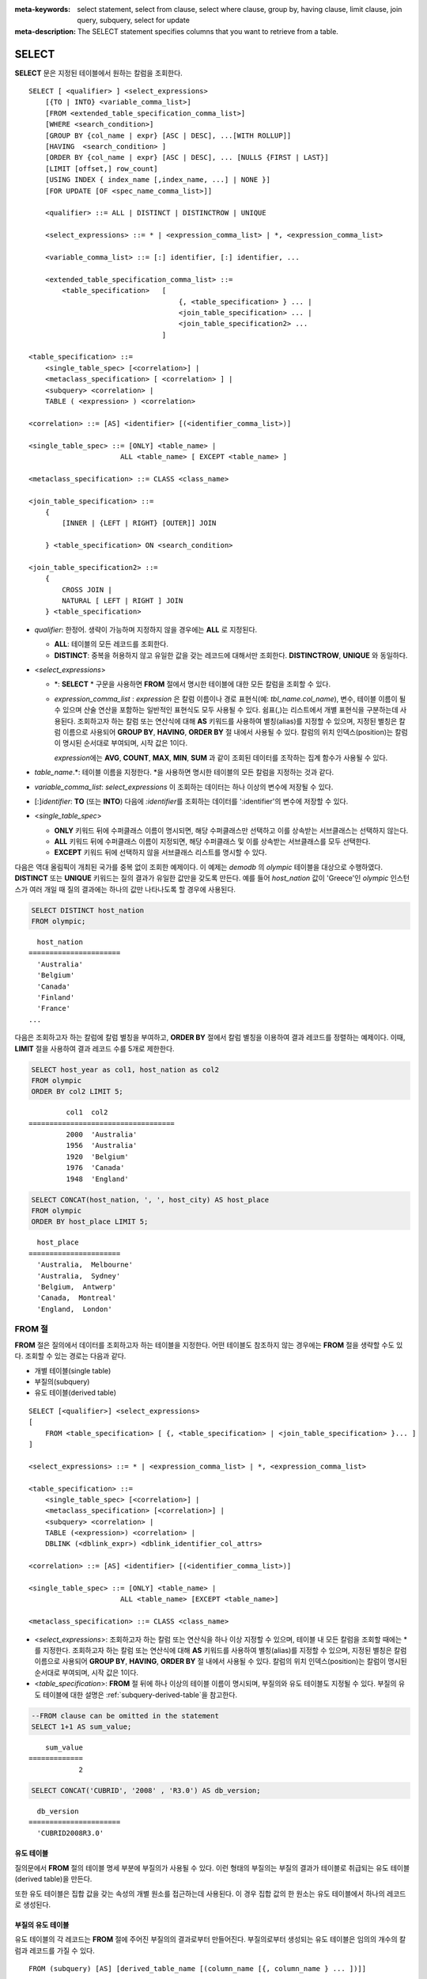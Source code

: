 
:meta-keywords: select statement, select from clause, select where clause, group by, having clause, limit clause, join query, subquery, select for update
:meta-description: The SELECT statement specifies columns that you want to retrieve from a table.


******
SELECT
******

**SELECT** 문은 지정된 테이블에서 원하는 칼럼을 조회한다. ::

    SELECT [ <qualifier> ] <select_expressions>
        [{TO | INTO} <variable_comma_list>]
        [FROM <extended_table_specification_comma_list>]
        [WHERE <search_condition>]
        [GROUP BY {col_name | expr} [ASC | DESC], ...[WITH ROLLUP]]
        [HAVING  <search_condition> ]
        [ORDER BY {col_name | expr} [ASC | DESC], ... [NULLS {FIRST | LAST}]
        [LIMIT [offset,] row_count]
        [USING INDEX { index_name [,index_name, ...] | NONE }]
        [FOR UPDATE [OF <spec_name_comma_list>]]
        
        <qualifier> ::= ALL | DISTINCT | DISTINCTROW | UNIQUE
    
        <select_expressions> ::= * | <expression_comma_list> | *, <expression_comma_list>
     
        <variable_comma_list> ::= [:] identifier, [:] identifier, ...
    
        <extended_table_specification_comma_list> ::=
            <table_specification>   [   
                                        {, <table_specification> } ... |
                                        <join_table_specification> ... |
                                        <join_table_specification2> ...
                                    ]
     
    <table_specification> ::=
        <single_table_spec> [<correlation>] |
        <metaclass_specification> [ <correlation> ] |
        <subquery> <correlation> |
        TABLE ( <expression> ) <correlation>

    <correlation> ::= [AS] <identifier> [(<identifier_comma_list>)]
     
    <single_table_spec> ::= [ONLY] <table_name> |
                          ALL <table_name> [ EXCEPT <table_name> ]
     
    <metaclass_specification> ::= CLASS <class_name>
     
    <join_table_specification> ::=
        {
            [INNER | {LEFT | RIGHT} [OUTER]] JOIN 

        } <table_specification> ON <search_condition>
     
    <join_table_specification2> ::= 
        { 
            CROSS JOIN | 
            NATURAL [ LEFT | RIGHT ] JOIN 
        } <table_specification>
    

*   *qualifier*: 한정어. 생략이 가능하며 지정하지 않을 경우에는 **ALL** 로 지정된다.

    *   **ALL**: 테이블의 모든 레코드를 조회한다.
    *   **DISTINCT**: 중복을 허용하지 않고 유일한 값을 갖는 레코드에 대해서만 조회한다. **DISTINCTROW**, **UNIQUE** 와 동일하다.

*   <*select_expressions*>

    *   \*: **SELECT** * 구문을 사용하면 **FROM** 절에서 명시한 테이블에 대한 모든 칼럼을 조회할 수 있다.

    *   *expression_comma_list* : *expression* 은 칼럼 이름이나 경로 표현식(예: *tbl_name.col_name*), 변수, 테이블 이름이 될 수 있으며 산술 연산을 포함하는 일반적인 표현식도 모두 사용될 수 있다. 쉼표(,)는 리스트에서 개별 표현식을 구분하는데 사용된다. 조회하고자 하는 칼럼 또는 연산식에 대해 **AS** 키워드를 사용하여 별칭(alias)를 지정할 수 있으며, 지정된 별칭은 칼럼 이름으로 사용되어 **GROUP BY**, **HAVING**, **ORDER BY** 절 내에서 사용될 수 있다. 칼럼의 위치 인덱스(position)는 칼럼이 명시된 순서대로 부여되며, 시작 값은 1이다.

        *expression*\ 에는 **AVG**, **COUNT**, **MAX**, **MIN**, **SUM** 과 같이 조회된 데이터를 조작하는 집계 함수가 사용될 수 있다. 

*   *table_name*.\*: 테이블 이름을 지정한다. \*을 사용하면 명시한 테이블의 모든 칼럼을 지정하는 것과 같다.

*   *variable_comma_list*: *select_expressions* 이 조회하는 데이터는 하나 이상의 변수에 저장될 수 있다.

*   [:]\ *identifier*: **TO** (또는 **INTO**) 다음에 *:identifier*\를  조회하는 데이터를 ':identifier'의 변수에 저장할 수 있다.

*   <*single_table_spec*>

    *   **ONLY** 키워드 뒤에 수퍼클래스 이름이 명시되면, 해당 수퍼클래스만 선택하고 이를 상속받는 서브클래스는 선택하지 않는다.
    *   **ALL** 키워드 뒤에 수퍼클래스 이름이 지정되면, 해당 수퍼클래스 및 이를 상속받는 서브클래스를 모두 선택한다.
    *   **EXCEPT** 키워드 뒤에 선택하지 않을 서브클래스 리스트를 명시할 수 있다.

다음은 역대 올림픽이 개최된 국가를 중복 없이 조회한 예제이다. 이 예제는 *demodb* 의 *olympic* 테이블을 대상으로 수행하였다. **DISTINCT** 또는 **UNIQUE** 키워드는 질의 결과가 유일한 값만을 갖도록 만든다. 예를 들어 *host_nation* 값이 'Greece'인 *olympic* 인스턴스가 여러 개일 때 질의 결과에는 하나의 값만 나타나도록 할 경우에 사용된다.

.. code-block:: sql

    SELECT DISTINCT host_nation 
    FROM olympic;

::

      host_nation
    ======================
      'Australia'
      'Belgium'
      'Canada'
      'Finland'
      'France'
    ...

다음은 조회하고자 하는 칼럼에 칼럼 별칭을 부여하고, **ORDER BY** 절에서 칼럼 별칭을 이용하여 결과 레코드를 정렬하는 예제이다. 이때, **LIMIT** 절을 사용하여 결과 레코드 수를 5개로 제한한다.

.. code-block:: sql

    SELECT host_year as col1, host_nation as col2 
    FROM olympic 
    ORDER BY col2 LIMIT 5;
    
::
    
             col1  col2
    ===================================
             2000  'Australia'
             1956  'Australia'
             1920  'Belgium'
             1976  'Canada'
             1948  'England'
     
.. code-block:: sql

    SELECT CONCAT(host_nation, ', ', host_city) AS host_place 
    FROM olympic
    ORDER BY host_place LIMIT 5;
    
::
    
      host_place
    ======================
      'Australia,  Melbourne'
      'Australia,  Sydney'
      'Belgium,  Antwerp'
      'Canada,  Montreal'
      'England,  London'

FROM 절
=======

**FROM** 절은 질의에서 데이터를 조회하고자 하는 테이블을 지정한다. 어떤 테이블도 참조하지 않는 경우에는 **FROM** 절을 생략할 수도 있다. 조회할 수 있는 경로는 다음과 같다.

*   개별 테이블(single table)
*   부질의(subquery)
*   유도 테이블(derived table)

::

    SELECT [<qualifier>] <select_expressions>
    [
        FROM <table_specification> [ {, <table_specification> | <join_table_specification> }... ]
    ]
     
    <select_expressions> ::= * | <expression_comma_list> | *, <expression_comma_list>
     
    <table_specification> ::=
        <single_table_spec> [<correlation>] |
        <metaclass_specification> [<correlation>] |
        <subquery> <correlation> |
        TABLE (<expression>) <correlation> |
        DBLINK (<dblink_expr>) <dblink_identifier_col_attrs> 
     
    <correlation> ::= [AS] <identifier> [(<identifier_comma_list>)]
     
    <single_table_spec> ::= [ONLY] <table_name> |
                          ALL <table_name> [EXCEPT <table_name>]
     
    <metaclass_specification> ::= CLASS <class_name>
     

*   <*select_expressions*>: 조회하고자 하는 칼럼 또는 연산식을 하나 이상 지정할 수 있으며, 테이블 내 모든 칼럼을 조회할 때에는 * 를 지정한다. 조회하고자 하는 칼럼 또는 연산식에 대해 **AS** 키워드를 사용하여 별칭(alias)를 지정할 수 있으며, 지정된 별칭은 칼럼 이름으로 사용되어 **GROUP BY**, **HAVING**, **ORDER BY** 절 내에서 사용될 수 있다. 칼럼의 위치 인덱스(position)는 칼럼이 명시된 순서대로 부여되며, 시작 값은 1이다.

*   <*table_specification*>: **FROM** 절 뒤에 하나 이상의 테이블 이름이 명시되며, 부질의와 유도 테이블도 지정될 수 있다. 부질의 유도 테이블에 대한 설명은 :ref:`subquery-derived-table`\ 을 참고한다.

.. code-block:: sql

    --FROM clause can be omitted in the statement
    SELECT 1+1 AS sum_value;
    
::

        sum_value
    =============
                2
     
.. code-block:: sql

    SELECT CONCAT('CUBRID', '2008' , 'R3.0') AS db_version;
    
::

      db_version
    ======================
      'CUBRID2008R3.0'

유도 테이블
-----------

질의문에서 **FROM** 절의 테이블 명세 부분에 부질의가 사용될 수 있다. 이런 형태의 부질의는 부질의 결과가 테이블로 취급되는 유도 테이블(derived table)을 만든다. 

또한 유도 테이블은 집합 값을 갖는 속성의 개별 원소를 접근하는데 사용된다. 이 경우 집합 값의 한 원소는 유도 테이블에서 하나의 레코드로 생성된다.

.. _subquery-derived-table:

부질의 유도 테이블
------------------

유도 테이블의 각 레코드는 **FROM** 절에 주어진 부질의의 결과로부터 만들어진다. 부질의로부터 생성되는 유도 테이블은 임의의 개수의 칼럼과 레코드를 가질 수 있다. 

::

    FROM (subquery) [AS] [derived_table_name [(column_name [{, column_name } ... ])]]

*   *column_name* 파라미터의 개수와 *subquery* 에서 만들어지는 칼럼의 개수는 일치해야 한다.
*   *derived_table_name*\ 을 생략할 수 있다.

다음은 한국이 획득한 금메달 개수와 일본이 획득한 은메달 개수를 더한 값을 조회하는 예제이다. 이 예제는 유도 테이블을 이용하여 부질의의 중간 결과를 모으고 하나의 결과로 처리하는 방법을 보여준다. 이 질의는 *nation_code* 칼럼이 'KOR'인 *gold* 값과 *nation_code* 칼럼이 'JPN'인 *silver* 값의 전체 합을 반환한다.

.. code-block:: sql

    SELECT SUM (n) 
    FROM (SELECT gold FROM participant WHERE nation_code = 'KOR'
          UNION ALL 
          SELECT silver FROM participant WHERE nation_code = 'JPN') AS t(n);

부질의 유도 테이블은 외부 질의와 연관되어 있을 때 유용하게 사용할 수 있다. 예를 들어 **WHERE** 절에서 사용된 부질의의 **FROM** 절에 유도 테이블이 사용될 수 있다. 
다음은 은메달 및 동메달을 하나 이상 획득한 경우, 해당 은메달과 동메달의 합의 평균보다 많은 수의 금메달을 획득한 *nation_code*, *host_year*, *gold* 필드를 보여주는 질의 예제이다. 이 예제에서는 질의(외부 **SELECT** 절)와 부질의(내부 **SELECT** 절)가 *nation_code* 속성으로 연결되어 있다.

.. code-block:: sql

    SELECT nation_code, host_year, gold
    FROM participant p
    WHERE gold > (SELECT AVG(s)
                  FROM (SELECT silver + bronze
                        FROM participant
                        WHERE nation_code = p.nation_code
                        AND silver > 0
                        AND bronze > 0)
                       AS t(s));
              
::

      nation_code      host_year      gold
    =========================================
      'JPN'                2004         16
      'CHN'                2004         32
      'DEN'                1996          4
      'ESP'                1992         13


.. _dblink-clause:


DBLINK
--------

원격지에 있는 별도의 DBMS에서 질의를 수행하여 그 결과를 얻을 수 있다. 그 결과는 일종의 부질의로 :ref:`유도 테이블(derived table) <subquery-derived-table>`\ 로 생성된다.

::

    FROM DBLINK (<dblink_expr>) [AS] <dblink_identifier_col_attrs> 

        <dblink_expr> ::= <dblink_conn>,  remote_query_sting  
        <dblink_conn> ::= server_name | dblink_conn_string
            
        <dblink_identifier_col_attrs> ::= dblink_table_alias ( <dblink_column_definition_list> ) 
        <dblink_column_definition_list> ::= dblink_column_alias <primitive_type> [{, dblink_column_alias <primitive_type>} ...]

*   *remote_query_sting*: 원격지 DBMS에 전달할 질의문으로 SELECT 쿼리만 지정 할 수 있다.
*   *server_name*: :doc:`/sql/schema/server_stmt`\을 사용해서 생성한 서버 이름.
*   *dblink_conn_string*: 문자열로 표현된 원격지 접속 정보.
*   *dblink_table_alias*: DBLINK를 이용하여 생성하는 파생테이블(derived table) 이름.
*   *dblink_column_alias*: DBLINK의 *remote_query_sting* 의 select list에 대응하는 가상의 컬럼명.

.. note::

    DBLINK에서 지원하는 컬럼의 속성은 다음과 같다.
    
    * INT, BIGINT, SHORT, FLOAT, DOUBLE, MONETARY, NUMERIC
    * VARCHAR, VARNCHAR, CHAR, NCHAR
    * DATE, TIME, TIMESTAMP, DATETIME
    * DATETIMETZ, DATETIMELTZ, TIMESTAMPTZ, TIMESTAMPLTZ

.. warning::

    DBLINK에서는 다음과 같은 속성의 컬럼은 지원하지 않는다.
    
    * CLLECTION TYPE ( SET, MULTISET, SEQUENCE )
    * OBJECT
    * CLOB / BLOB
    * ENUM
    * BIT / BIT VARYING
    * JSON

.. note::

    *dblink_conn_string*\은 아래와 같은 구조로 구성된다. 
    각각의 내용은 :doc:`/sql/schema/server_stmt` 구문의 HOST, PORT, DBNAME, USER, PASSWOED, PROPERTIES에 해당하는 정보이다.
    각 항목은 ':' 문자로 구분된다.    
    
    <broker-host>:<port#>:<db_name>:<db_user>:<db_password>:[?<properties>]
    
    비밀번호의 노출을 막기 위해서는 *dblink_conn_string*\을 이용하기 보다는 *server_name*\을 이용하는 것을 권장한다.
  
.. code-block:: sql

    CREATE SERVER remote_srv1 ( HOST='127.0.0.1', PORT=3300, DBNAME=demodb, USER=cub, PASSWORD='cub-password');    
    SELECT * FROM DBLINK (remote_srv1, 'SELECT col1 FROM remote_t') AS t(col1 int);
    
    SELECT * FROM DBLINK ('127.0.0.1:3300:demodb:cub:cub-password:','SELECT col1, col2 FROM remote_t') AS t(col1 int, col2 varchar(32));

  
위 예시에서 두 SELECT 구문은 동일한 기능을 수행한다.  
  



.. _where-clause:

WHERE 절
========

질의에서 칼럼은 조건에 따라 처리될 수 있다. **WHERE** 절은 조회하려는 데이터의 조건을 명시한다. ::

    WHERE <search_condition>

        <search_condition> ::=
            <comparison_predicate>
            <between_predicate>
            <exists_predicate>
            <in_predicate>
            <null_predicate>
            <like_predicate>
            <quantified_predicate>
            <set_predicate>

**WHERE** 절은 *search_condition* 또는 질의에서 조회되는 데이터를 결정하는 조건식을 지정한다. 조건식이 참인 데이터만 질의 결과로 조회된다(**NULL** 값은 알 수 없는 값으로서 질의 결과로 조회되지 않는다).

*   *search_condition*: 자세한 내용은 다음의 항목을 참고한다.

    *   :ref:`basic-cond-expr`
    *   :ref:`between-expr`
    *   :ref:`exists-expr`
    *   :ref:`in-expr`
    *   :ref:`is-null-expr`
    *   :ref:`like-expr`
    *   :ref:`any-some-all-expr`

복수의 조건은 논리연산자 **AND**, **OR** 를 사용할 수 있다. **AND** 가 지정된 경우 모든 조건이 참이어야 하고, **OR** 로 지정된 경우에는 하나의 조건만 참이어도 된다. 만약 키워드 **NOT** 이 조건 앞에 붙는다면 조건은 반대의 의미를 갖는다. 논리 연산이 평가되는 순서는 다음 표와 같다.

+----------+---------+-----------------------------------------------------------+
| 우선순위 | 연산자  | 기능                                                      |
+==========+=========+===========================================================+
| 1        | **( )** | 괄호 내에 포함된 논리 표현식은 첫 번째로 평가된다.        |
+----------+---------+-----------------------------------------------------------+
| 2        | **NOT** | 논리 표현식의 결과를 부정한다.                            |
+----------+---------+-----------------------------------------------------------+
| 3        | **AND** | 논리 표현식에 포함된 모든 조건이 참이어야 한다.           |
+----------+---------+-----------------------------------------------------------+
| 4        | **OR**  | 논리 표현식에 포함된 조건 중 하나의 조건은 참이어야 한다. |
+----------+---------+-----------------------------------------------------------+

.. _group-by-clause:

GROUP BY ... HAVING 절
======================

**SELECT** 문으로 검색한 결과를 특정 칼럼을 기준으로 그룹화하기 위해 **GROUP BY** 절을 사용하며, 그룹별로 정렬을 수행하거나 집계 함수를 사용하여 그룹별 집계를 구할 때 사용한다. 그룹이란 **GROUP BY** 절에 명시된 칼럼에 대해 동일한 칼럼 값을 가지는 레코드들을 의미한다.

**GROUP BY** 절 뒤에 **HAVING** 절을 결합하여 그룹 선택을 위한 조건식을 설정할 수 있다. 즉, **GROUP BY** 절로 구성되는 모든 그룹 중 **HAVING** 절에 명시된 조건식을 만족하는 그룹만 조회한다.

SQL 표준에서는 **GROUP BY** 절에서 명시되지 않은 칼럼(hidden column)을 **SELECT** 칼럼 리스트에 명시할 수 없지만, CUBRID는 문법을 확장하여 **GROUP BY** 절에서 명시되지 않은 칼럼도 **SELECT** 칼럼 리스트에 명시할 수 있다. 확장된 문법을 사용하지 않으려면 **only_full_group_by** 파라미터 값을 yes로 설정해야 한다. 이에 대한 자세한 내용은 :ref:`stmt-type-parameters` 를 참고한다. 

::

    SELECT ...
    GROUP BY {col_name | expr | position} [ASC | DESC], ...
              [WITH ROLLUP] [HAVING <search_condition>]

*   *col_name* | *expr* | *position*: 하나 이상의 칼럼 이름, 표현식, 별칭 또는 칼럼 위치가 지정될 수 있으며, 각 항목은 쉼표로 구분된다. 이를 기준으로 칼럼들이 정렬된다.

*   [**ASC** | **DESC**]: **GROUP BY** 절 내에 명시된 칼럼 뒤에 **ASC** 또는 **DESC** 의 정렬 옵션을 명시할 수 있다. 정렬 옵션이 명시되지 않으면 기본 옵션은 **ASC** 가 된다.

*   <*search_condition*>: **HAVING** 절에 검색 조건식을 명시한다. **HAVING** 절에서는 **GROUP BY** 절 내에 명시된 칼럼과 별칭, 또는 집계 함수에서 사용되는 칼럼을 참조할 수 있다.

    .. note:: cubrid.conf의 only_full_group_by 파라미터의 값이 yes인 경우 **GROUP BY** 절에서 명시되지 않은 칼럼(hidden columns)을 참조할 수도 있는데, 이때 HAVING 조건은 질의 결과에 영향을 끼치지 않는다.

*   **WITH ROLLUP**: **GROUP BY** 절에 **WITH ROLLUP** 수정자를 명시하면, **GROUP BY** 된 칼럼 각각에 대한 결과 값이 그룹별로 집계되고 나서, 해당 그룹 행의 전체를 집계한 결과 값이 추가로 출력된다. 즉, 그룹별로 집계한 값에 대해 다시 전체 집계를 수행한다. 그룹 대상 칼럼이 두 개 이상일 경우 앞의 그룹을 큰 단위, 뒤의 그룹을 작은 단위로 간주하여 작은 단위 별 전체 집계 행과 큰 단위의 전체 집계 행이 추가된다. 예를 들어 부서별, 사람별 영업 실적의 집계를 하나의 질의문으로 확인할 수 있다.

.. code-block:: sql

    -- creating a new table
    CREATE TABLE sales_tbl
    (dept_no INT, name VARCHAR(20), sales_month INT, sales_amount INT DEFAULT 100, PRIMARY KEY (dept_no, name, sales_month));
    
    INSERT INTO sales_tbl VALUES
    (201, 'George' , 1, 450), (201, 'George' , 2, 250), (201, 'Laura'  , 1, 100), (201, 'Laura'  , 2, 500),
    (301, 'Max'    , 1, 300), (301, 'Max'    , 2, 300),
    (501, 'Stephan', 1, 300), (501, 'Stephan', 2, DEFAULT), (501, 'Chang'  , 1, 150),(501, 'Chang'  , 2, 150),
    (501, 'Sue'    , 1, 150), (501, 'Sue'    , 2, 200);
     
    -- selecting rows grouped by dept_no
    SELECT dept_no, avg(sales_amount) 
    FROM sales_tbl
    GROUP BY dept_no;
    
::

          dept_no         avg(sales_amount)
    =======================================
              201     3.250000000000000e+02
              301     3.000000000000000e+02
              501     1.750000000000000e+02
    
.. code-block:: sql

    -- conditions in WHERE clause operate first before GROUP BY
    SELECT dept_no, avg(sales_amount) 
    FROM sales_tbl
    WHERE sales_amount > 100 
    GROUP BY dept_no;
    
::

          dept_no         avg(sales_amount)
    =======================================
              201     4.000000000000000e+02
              301     3.000000000000000e+02
              501     1.900000000000000e+02
     
.. code-block:: sql

    -- conditions in HAVING clause operate last after GROUP BY
    SELECT dept_no, avg(sales_amount) 
    FROM sales_tbl
    WHERE sales_amount > 100 
    GROUP BY dept_no HAVING avg(sales_amount) > 200;
    
::

          dept_no         avg(sales_amount)
    =======================================
              201     4.000000000000000e+02
              301     3.000000000000000e+02
     
.. code-block:: sql

    -- selecting and sorting rows with using column alias
    SELECT dept_no AS a1, avg(sales_amount) AS a2 
    FROM sales_tbl
    WHERE sales_amount > 200 GROUP 
    BY a1 HAVING a2 > 200 
    ORDER BY a2;
    
::

               a1                        a2
    =======================================
              301     3.000000000000000e+02
              501     3.000000000000000e+02
              201     4.000000000000000e+02
     
.. code-block:: sql

    -- selecting rows grouped by dept_no, name with WITH ROLLUP modifier
    SELECT dept_no AS a1, name AS a2, avg(sales_amount) AS a3 
    FROM sales_tbl
    WHERE sales_amount > 100 
    GROUP BY a1, a2 WITH ROLLUP;
    
::

               a1  a2                                          a3
    =============================================================
              201  'George'                 3.500000000000000e+02
              201  'Laura'                  5.000000000000000e+02
              201  NULL                     4.000000000000000e+02
              301  'Max'                    3.000000000000000e+02
              301  NULL                     3.000000000000000e+02
              501  'Chang'                  1.500000000000000e+02
              501  'Stephan'                3.000000000000000e+02
              501  'Sue'                    1.750000000000000e+02
              501  NULL                     1.900000000000000e+02
             NULL  NULL                     2.750000000000000e+02

.. _order-by-clause:

ORDER BY 절
===========

**ORDER BY** 절은 질의 결과를 오름차순 또는 내림차순으로 정렬하며, **ASC** 또는 **DESC** 와 같은 정렬 옵션을 명시하지 않으면 오름차순으로 정렬한다. **ORDER BY** 절을 지정하지 않으면, 조회되는 레코드의 순서는 질의에 따라 다르다. ::

    SELECT ...
    ORDER BY {col_name | expr | position} [ASC | DESC], ...] [NULLS {FIRST | LAST}]

*   *col_name* | *expr* | *position*: 정렬 기준이 되는 칼럼 이름, 표현식, 별칭 또는 칼럼 위치를 지정한다. 하나 이상의 값을 지정할 수 있으며 각 항목은 쉼표로 구분한다. **SELECT** 칼럼 리스트에 명시되지 않은 칼럼도 지정할 수 있다.

*   [**ASC** | **DESC**]: **ASC** 은 오름차순, **DESC** 은 내림차순으로 정렬하며, 정렬 옵션이 명시되지 않으면 오름차순으로 정렬한다.

*   [**NULLS** {**FIRST** | **LAST**}]: **NULLS FIRST**\ 는 NULL을 앞에 정렬하며, **NULLS LAST**\ 는 NULL을 뒤에 정렬한다. 이 구문이 생략될 경우 **ASC**\ 는 NULL을 앞에 정렬하며, **DESC**\ 는 NULL을 뒤에 정렬한다.

.. code-block:: sql

    -- selecting rows sorted by ORDER BY clause
    SELECT * 
    FROM sales_tbl
    ORDER BY dept_no DESC, name ASC;
    
::

          dept_no  name                  sales_month  sales_amount
    ==============================================================
              501  'Chang'                         1           150
              501  'Chang'                         2           150
              501  'Stephan'                       1           300
              501  'Stephan'                       2           100
              501  'Sue'                           1           150
              501  'Sue'                           2           200
              301  'Max'                           1           300
              301  'Max'                           2           300
              201  'George'                        1           450
              201  'George'                        2           250
              201  'Laura'                         1           100
              201  'Laura'                         2           500
     
.. code-block:: sql

    -- sorting reversely and limiting result rows by LIMIT clause
    SELECT dept_no AS a1, avg(sales_amount) AS a2 
    FROM sales_tbl
    GROUP BY a1
    ORDER BY a2 DESC
    LIMIT 3;
    
::

               a1           a2
    =======================================
              201     3.250000000000000e+02
              301     3.000000000000000e+02
              501     1.750000000000000e+02

다음은 ORDER BY 절 뒤에 NULLS FIRST, NULLS LAST 구문을 지정하는 예제이다.

.. code-block:: sql

    CREATE TABLE tbl (a INT, b VARCHAR);

    INSERT INTO tbl VALUES
    (1,NULL), (2,NULL), (3,'AB'), (4,NULL), (5,'AB'), 
    (6,NULL), (7,'ABCD'), (8,NULL), (9,'ABCD'), (10,NULL);

.. code-block:: sql
    
    SELECT * FROM tbl ORDER BY b NULLS FIRST;

::

                a  b
    ===================================
                1  NULL
                2  NULL
                4  NULL
                6  NULL
                8  NULL
               10  NULL
                3  'ab'
                5  'ab'
                7  'abcd'
                9  'abcd'
    
.. code-block:: sql

    SELECT * FROM tbl ORDER BY b NULLS LAST;

::

                a  b
    ===================================
                3  'ab'
                5  'ab'
                7  'abcd'
                9  'abcd'
                1  NULL
                2  NULL
                4  NULL
                6  NULL
                8  NULL
               10  NULL

.. note::

    **GROUP BY 별칭(alias)의 해석**

    .. code-block:: sql

        CREATE TABLE t1(a INT, b INT, c INT);
        INSERT INTO t1 VALUES(1,1,1);
        INSERT INTO t1 VALUES(2,NULL,2);
        INSERT INTO t1 VALUES(2,2,2);

        SELECT a, NVL(b,2) AS b 
        FROM t1 
        GROUP BY a, b;  -- Q1

    위의 SELECT 질의를 수행할 때 "GROUP BY a, b"는

    *   9.2 이하 버전에서 "GROUP BY a, NVL(b, 2)"(별칭 이름 b)로 해석되며, 아래 Q2와 동일한 결과를 출력한다.

        .. code-block:: sql
        
            SELECT a, NVL(b,2) AS bxxx 
            FROM t1 
            GROUP BY a, bxxx;  -- Q2

        ::

                    a            b
            ======================
                    1            1
                    2            2

    *   9.3 이상 버전에서 "GROUP BY a, b"(칼럼 이름 b)로 해석되며, 아래 Q3와 동일한 결과를 출력한다.

        .. code-block:: sql
        
            SELECT a, NVL(b,2) AS bxxx
            FROM t1 
            GROUP BY a, b;  -- Q3

        ::

                    a            b
            ======================
                    1            1
                    2            2
                    2            2

.. _limit-clause:

LIMIT 절
========

**LIMIT** 절은 출력되는 레코드의 개수를 제한할 때 사용한다. **LIMIT** 절은 prepared statement에 포함하여 사용할 수 있으며, 인자로 바인드 파라미터를 사용할 수 있다.

**LIMIT** 절을 포함하는 질의에서는 **WHERE** 절에 **INST_NUM** (), **ROWNUM** 을 포함할 수 없으며, **HAVING GROUPBY_NUM** ()과 함께 사용할 수 없다.

::

    LIMIT {[offset,] row_count | row_count [OFFSET offset]}

    <offset> ::= <limit_expression>
    <row_count> ::= <limit_expression>

    <limit_expression> ::= <limit_term> | <limit_expression> + <limit_term> | <limit_expression> - <limit_term>
    <limit_term> ::= <limit_factor> | <limit_term> * <limit_factor> | <limit_term> / <limit_factor>
    <limit_factor> ::= <unsigned int> | <input_hostvar> | ( <limit_expression> )

*   *offset*: 출력할 레코드의 시작 행의 오프셋을 지정한다. 결과 셋에 있는 시작 행의 오프셋은 0이다. 생략할 수 있으며 기본값은 **0** 이다. 부호 없는 정수, 호스트 변수 또는 간단한 표현식 중 하나일 수 있다.
*   *row_count*: 출력하고자 하는 레코드 개수를 명시한다.  부호 없는 정수, 호스트 변수 또는 간단한 표현식 중 하나일 수 있다.

.. code-block:: sql

    -- LIMIT clause can be used in prepared statement
    PREPARE stmt FROM 'SELECT * FROM sales_tbl LIMIT ?, ?';
    EXECUTE stmt USING 0, 10;

.. code-block:: sql

    -- selecting rows with LIMIT clause
    SELECT * 
    FROM sales_tbl
    WHERE sales_amount > 100
    LIMIT 5;
    
::

          dept_no  name                  sales_month  sales_amount
    ==============================================================
              201  'George'                        1           450
              201  'George'                        2           250
              201  'Laura'                         2           500
              301  'Max'                           1           300
              301  'Max'                           2           300
     
.. code-block:: sql

    -- LIMIT clause can be used in subquery
    SELECT t1.*
    FROM (SELECT * FROM sales_tbl AS t2 WHERE sales_amount > 100 LIMIT 5) AS t1
    LIMIT 1,3;
    
    -- above query and below query shows the same result
    SELECT t1.*
    FROM (SELECT * FROM sales_tbl AS t2 WHERE sales_amount > 100 LIMIT 5) AS t1
    LIMIT 3 OFFSET 1;
    
::

          dept_no  name                  sales_month  sales_amount
    ==============================================================
              201  'George'                        2           250
              201  'Laura'                         2           500
              301  'Max'                           1           300

.. code-block:: sql

    -- LIMIT clause allows simple expressions for both offset and row_count
    SELECT *
    FROM sales_tbl
    WHERE sales_amount > 100
    LIMIT ? * ?, (? * ?) + ?;


.. _join-query:
              
조인 질의
=========

조인은 두 개 이상의 테이블 또는 뷰(view)에 대해 행(row)을 결합하는 질의이다. 조인 질의에서 두 개 이상의 테이블에 공통인 칼럼을 비교하는 조건을 조인 조건이라고 하며, 조인된 각 테이블로부터 행을 가져와 지정된 조인 조건을 만족하는 경우에만 결과 행을 결합한다.

조인 질의에서 동등 연산자( **=** )를 이용한 조인 조건을 포함하는 조인 질의를 동등 조인(equi-join)이라 하고, 조인 조건이 없는 조인 질의를 카티션 곱(cartesian products)이라 한다. 또한, 하나의 테이블을 조인하는 경우를 자체 조인(self join)이라 하는데, 자체 조인에서는 **FROM** 절에 같은 테이블이 두 번 사용되므로 테이블 별칭(alias)을 사용하여 칼럼을 구분한다.

조인된 테이블에 대해 조인 조건을 만족하는 행만 결과를 출력하는 경우를 내부 조인(inner join) 또는 간단 조인(simple join)이라고 하는 반면, 조인된 테이블에 대해 조인 조건을 만족하는 행은 물론 조인 조건을 만족하지 못하는 행도 포함하여 출력하는 경우를 외부 조인(outer join)이라 한다. 

외부 조인은 왼쪽 테이블의 모든 행이 결과로 출력되는(조건과 일치하지 않는 오른쪽 테이블의 칼럼들은 NULL로 출력됨) 왼쪽 외부 조인과(left outer join)과 오른쪽 테이블의 모든 행이 결과로 출력되는(조건과 일치하지 않는 왼쪽 테이블의 칼럼들은 NULL로 출력됨) 오른쪽 외부 조인(right outer join)이 있으며, 양쪽의 행이 모두 출력되는 완전 외부 조인(full outer join)이 있다. 외부 조인 질의 결과에서 한쪽 테이블에 대해 대응되는 칼럼 값이 없는 경우, 이는 모두 **NULL**\ 을 반환된다.

::

    FROM <table_specification> [{, <table_specification> 
        | { <join_table_specification> | <join_table_specification2> } ...]

    <table_specification> ::=
        <single_table_spec> [<correlation>] |
        <metaclass_specification> [<correlation>] |
        <subquery> <correlation> |
        TABLE (<expression>) <correlation>
        
    <join_table_specification> ::=
        {
            [INNER | {LEFT | RIGHT} [OUTER]] JOIN 
           
        } <table_specification> ON <search_condition>
     
    <join_table_specification2> ::= 
        {
            CROSS JOIN | 
            NATURAL [LEFT | RIGHT] JOIN
        } <table_specification>

*   <*join_table_specification*>

    *   [**INNER**] **JOIN**: 내부 조인에 사용되며 조인 조건이 반드시 필요하다.

    *   {**LEFT** | **RIGHT**} [**OUTER**] **JOIN**: **LEFT** 는 왼쪽 외부 조인을 수행하는 질의를 만드는데 사용되고, **RIGHT** 는 오른쪽 외부 조인을 수행하는 질의를 만드는데 사용된다.


     
*   <*join_table_specification2*>

    *   **CROSS JOIN**: 교차 조인에 사용되며, 조인 조건을 사용하지 않는다.
    *   **NATURAL** [ **LEFT** | **RIGHT** ] **JOIN**: 자연 조인에 사용되며, 조인 조건을 사용하지 않는다. 같은 이름의 칼럼끼리 동등 조건을 가지는 것과 같이 동작한다.

내부 조인
---------

내부 조인은 조인을 위한 조건이 반드시 필요하다. **INNER JOIN** 키워드는 생략할 수 있으며, 생략하면 테이블 사이를 쉼표(,)로 구분하고, **ON** 조인 조건을 **WHERE** 조건으로 대체할 수 있다.


다음은 내부 조인을 이용하여 1950년 이후에 열린 올림픽 중에서 신기록이 세워진 올림픽의 개최연도와 개최국가를 조회하는 예제이다. 다음 질의는 *history* 테이블의 *host_year* 가 1950보다 큰 범위에서 값이 존재하는 레코드를 가져온다. 다음 두 개의 질의는 같은 결과를 출력한다.

.. code-block:: sql

    SELECT DISTINCT h.host_year, o.host_nation 
    FROM history h INNER JOIN olympic o ON h.host_year = o.host_year AND o.host_year > 1950;
     
    SELECT DISTINCT h.host_year, o.host_nation 
    FROM history h, olympic o
    WHERE h.host_year = o.host_year AND o.host_year > 1950;
     
::

        host_year  host_nation
    ===================================
             1968  'Mexico'
             1980  'U.S.S.R.'
             1984  'United States of America'
             1988  'Korea'
             1992  'Spain'
             1996  'United States of America'
             2000  'Australia'
             2004  'Greece'

외부 조인
---------

CUBRID는 외부 조인 중 왼쪽 외부 조인과 오른쪽 외부 조인만 지원하며, 완전 외부 조인(full outer join)을 지원하지 않는다. 또한, 외부 조인에서 조인 조건에 부질의와 하위 칼럼을 포함하는 경로 표현식을 사용할 수 없다.

외부 조인의 경우 조인 조건은 내부 조인의 경우와는 다른 방법으로 지정된다. 내부 조인의 조인 조건은 **WHERE** 절에서도 표현될 수 있지만, 외부 조인의 경우에는 조인 조건이 **FROM** 절 내의 **ON** 키워드 뒤에 나타난다. 다른 검색 조건은 **WHERE** 절이나 **ON** 절에서 사용할 수 있지만 검색 조건이 **WHERE** 절에 있을 때와 **ON** 절에 있을 때 질의 결과가 달라질 수 있다.

**FROM** 절에 명시된 순서대로 테이블 실행 순서가 고정되므로, 외부 조인을 사용하는 경우 테이블 순서에 주의하여 질의문을 작성한다. 외부 조인 연산자 '**(+)**'\ 를 **WHERE** 절에 명시하여 Oracle 스타일의 조인 질의문도 작성 가능하나, 실행 결과나 실행 계획이 원하지 않는 방향으로 유도될 수 있으므로 {**LEFT** | **RIGHT**} [**OUTER**] **JOIN**\ 을 이용한 표준 구문을 사용할 것을 권장한다.

다음은 오른쪽 외부 조인을 이용하여 1950년 이후에 열린 올림픽에서 신기록이 세워진 올림픽의 개최국가와 개최연도를 조회하되, 신기록이 세워지지 않은 올림픽에 대한 정보도 포함하는 예제이다. 이 예제는 오른쪽 외부 조인이므로, *olympic* 테이블의 *host_nation* 의 모든 레코드를 포함하고, 값이 존재하지 않는 *history* 테이블의 *host_year*\ 에 대해서는 칼럼 값으로 **NULL**\ 을 반환한다.

.. code-block:: sql

    SELECT DISTINCT h.host_year, o.host_year, o.host_nation
    FROM history h RIGHT OUTER JOIN olympic o ON h.host_year = o.host_year 
    WHERE o.host_year > 1950;
    
::

        host_year    host_year  host_nation
    ================================================
             NULL         1952  'Finland'
             NULL         1956  'Australia'
             NULL         1960  'Italy'
             NULL         1964  'Japan'
             NULL         1972  'Germany'
             NULL         1976  'Canada'
             1968         1968  'Mexico'
             1980         1980  'USSR'
             1984         1984  'USA'
             1988         1988  'Korea'
             1992         1992  'Spain'
             1996         1996  'USA'
             2000         2000  'Australia'
             2004         2004  'Greece'

다음은 왼쪽 외부 조인을 이용하여 위와 동일한 결과를 출력하는 예제이다. **FROM** 절에서 두 테이블의 순서를 바꾸어 명시한 후, 왼쪽 외부 조인을 수행한다.

.. code-block:: sql

    SELECT DISTINCT h.host_year, o.host_year, o.host_nation
    FROM olympic o LEFT OUTER JOIN history h ON h.host_year = o.host_year 
    WHERE o.host_year > 1950;
     
::

        host_year    host_year  host_nation
    ================================================
             NULL         1952  'Finland'
             NULL         1956  'Australia'
             NULL         1960  'Italy'
             NULL         1964  'Japan'
             NULL         1972  'Germany'
             NULL         1976  'Canada'
             1968         1968  'Mexico'
             1980         1980  'USSR'
             1984         1984  'USA'
             1988         1988  'Korea'
             1992         1992  'Spain'
             1996         1996  'USA'
             2000         2000  'Australia'
             2004         2004  'Greece'

다음은 **WHERE** 절에서 **(+)**\를 사용해서 외부 조인 질의를 작성한 예이며, 위와 같은 결과를 출력한다. 단, **(+)** 연산자를 이용한 Oracle 스타일의 외부 조인 질의문은 ISO/ANSI 표준이 아니며 모호한 상황을 만들어 낼 수 있으므로 가능하면 표준 구문인 **LEFT OUTER JOIN**\(또는 **RIGHT OUTER JOIN**)을 사용할 것을 권장한다.

.. code-block:: sql

    SELECT DISTINCT h.host_year, o.host_year, o.host_nation 
    FROM history h, olympic o
    WHERE o.host_year = h.host_year(+) AND o.host_year > 1950;
     
::

        host_year    host_year  host_nation
    ================================================
             NULL         1952  'Finland'
             NULL         1956  'Australia'
             NULL         1960  'Italy'
             NULL         1964  'Japan'
             NULL         1972  'Germany'
             NULL         1976  'Canada'
             1968         1968  'Mexico'
             1980         1980  'USSR'
             1984         1984  'USA'
             1988         1988  'Korea'
             1992         1992  'Spain'
             1996         1996  'USA'
             2000         2000  'Australia'
             2004         2004  'Greece'

이상의 예에서 *h.host_year* = *o.host_year* 는 외부 조인 조건이고 *o.host_year* > 1950은 검색 조건이다. 만약 검색 조건이 **WHERE** 절이 아닌 **ON** 절에서 조인 조건으로 사용될 경우 질의의 의미와 결과는 달라진다. 다음 질의는 *o.host_year* 가 1950보다 크지 않은 값도 질의 결과에 포함된다. 

.. code-block:: sql

    SELECT DISTINCT h.host_year, o.host_year, o.host_nation
    FROM olympic o LEFT OUTER JOIN history h ON h.host_year = o.host_year AND o.host_year > 1950;
     
::

        host_year    host_year  host_nation
    ================================================
             NULL         1896  'Greece'
             NULL         1900  'France'
             NULL         1904  'USA'
             NULL         1908  'United Kingdom'
             NULL         1912  'Sweden'
             NULL         1920  'Belgium'
             NULL         1924  'France'
             NULL         1928  'Netherlands'
             NULL         1932  'USA'
             NULL         1936  'Germany'
             NULL         1948  'England'
             NULL         1952  'Finland'
             NULL         1956  'Australia'
             NULL         1960  'Italy'
             NULL         1964  'Japan'
             NULL         1972  'Germany'
             NULL         1976  'Canada'
             1968         1968  'Mexico'
             1980         1980  'USSR'
             1984         1984  'USA'
             1988         1988  'Korea'
             1992         1992  'Spain'
             1996         1996  'USA'
             2000         2000  'Australia'
             2004         2004  'Greece'

위의 예에서 **LEFT OUTER JOIN**\ 은 왼쪽 테이블의 행이 조건에 부합하지 않더라도 모든 행을 결과 행에 결합해야 하므로, 왼쪽 테이블의 칼럼 조건인 "AND o.host_year > 1950"는 이므로 무시된다. 그러나 "WHERE o.host_year > 1950"는 조인이 완료된 이후에 적용된다. **OUTER JOIN**\ 에서는 **ON** 절 뒤의 조건과 **WHERE** 절 뒤의 조건이 다르게 적용될 수 있음에 주의해야 한다.

교차 조인
---------

교차 조인은 아무런 조건 없이 두 개의 테이블을 결합한 것, 즉 카티션 곱(cartesian product)이다. 교차 조인에서 **CROSS JOIN** 키워드는 생략할 수 있으며, 생략하려면 테이블 사이를 쉼표(,)로 구분한다.

다음은 내부 조인을 이용하여 1950년 이후에 열린 올림픽 중에서 신기록이 세워진 올림픽의 개최연도와 개최국가를 조회하는 예제이다. 다음 질의는 *history* 테이블의 *host_year* 가 1950보다 큰 범위에서 값이 존재하는 레코드를 가져온다. 

다음은 교차 조인을 작성한 예이다. 다음 두 개의 질의는 같은 결과를 출력한다.

.. code-block:: sql

    SELECT DISTINCT h.host_year, o.host_nation 
    FROM history h CROSS JOIN olympic o;
     
    SELECT DISTINCT h.host_year, o.host_nation 
    FROM history h, olympic o;

::

        host_year  host_nation
    ===================================
             1968  'Australia'
             1968  'Belgium'
             1968  'Canada'
             1968  'England'
             1968  'Finland'
             1968  'France'
             1968  'Germany'
    ...
             2004  'Spain'
             2004  'Sweden'
             2004  'USA'
             2004  'USSR'
             2004  'United Kingdom'

    144 rows selected. (1.283548 sec) Committed.

자연 조인
---------

각 테이블에서 조인할 칼럼 이름이 같은 경우 즉, 해당 칼럼끼리 동등 조건(=)을 부여하고자 하는 경우 내부/외부 조인을 대체하는 자연 조인(natural join)을 사용할 수 있다.

.. code-block:: sql

    CREATE TABLE t1 (a int, b1 int); 
    CREATE TABLE t2 (a int, b2 int);

    INSERT INTO t1 values(1,1);
    INSERT INTO t1 values(3,3);
    INSERT INTO t2 values(1,1);
    INSERT INTO t2 values(2,2);

다음은 **NATURAL JOIN**\ 을 수행하는 예이다.

.. code-block:: sql
    
    SELECT /*+ RECOMPILE*/ * 
    FROM t1 NATURAL JOIN t2;

위의 질의를 수행하는 것은 아래의 질의를 수행하는 것과 동일하며, 같은 결과를 출력한다.

.. code-block:: sql

    SELECT /*+ RECOMPILE*/ * 
    FROM t1 INNER JOIN t2 ON t1.a=t2.a;

::


            a           b1            a           b2
    ================================================
            1            1            1            1

다음은 **NATURAL LEFT JOIN**\ 을 수행하는 예이다.
    
.. code-block:: sql

    SELECT /*+ RECOMPILE*/ * 
    FROM t1 NATURAL LEFT JOIN t2;
    
위의 질의를 수행하는 것은 아래의 질의를 수행하는 것과 동일하며, 같은 결과를 출력한다.

.. code-block:: sql

    SELECT /*+ RECOMPILE*/ * 
    FROM t1 LEFT JOIN t2 ON t1.a=t2.a;

::

                a           b1            a           b2
    ====================================================
                1            1            1            1
                3            3         NULL         NULL

다음은 **NATURAL RIGHT JOIN**\ 을 수행하는 예이다.

.. code-block:: sql

    SELECT /*+ RECOMPILE*/ * 
    FROM t1 NATURAL RIGHT JOIN t2;

위의 질의는 아래의 질의를 수행하는 것과 동일하며, 같은 결과를 출력한다.

.. code-block:: sql

    SELECT /*+ RECOMPILE*/ * 
    FROM t1 RIGHT JOIN t2 ON t1.a=t2.a;
    
::

                a           b1            a           b2
    ====================================================
                1            1            1            1
             NULL         NULL            2            2








부질의
======

부질의는 질의 내에서 **SELECT** 절이나 **WHERE** 절 등 표현식이 가능한 모든 곳에서 사용할 수 있다. 부질의가 표현식으로 사용될 경우에는 반드시 단일 칼럼을 반환해야 하지만, 표현식이 아닌 경우에는 하나 이상의 행이 반환될 수 있다. 부질의가 사용되는 경우에 따라 단일 행 부질의와 다중 행 부질의로 나뉠 수 있다.

단일 행 부질의
--------------

단일 행 부질의는 하나의 칼럼을 갖는 하나의 행을 만든다. 부질의에 의해 행이 반환되지 않을 경우에 부질의 표현식은 **NULL** 을 가진다. 만약 부질의가 두 개 이상의 행을 반환하도록 만들어진 경우에는 에러가 발생한다.

다음은 역대 기록 테이블을 조회하는데, 신기록을 수립한 올림픽이 개최된 국가도 함께 조회하는 예제이다. 이 예제는 표현식으로 사용된 단일 행 부질의를 보여준다. 이 예에서 부질의는 *olympic* 테이블에서 *host_year* 칼럼 값이 *history* 테이블의 *host_year* 칼럼 값과 같은 행에 대해 *host_nation* 값을 반환한다. 조건에 일치되는 값이 없을 경우 부질의 결과는 **NULL** 이 표시된다.

.. code-block:: sql

    SELECT h.host_year, (SELECT host_nation FROM olympic o WHERE o.host_year=h.host_year) AS host_nation,
           h.event_code, h.score, h.unit 
    FROM history h;
    
::

        host_year  host_nation            event_code  score                 unit
    ============================================================================================
        2004       'Greece'               20283       '07:53.0'             'time'
        2004       'Greece'               20283       '07:53.0'             'time'
        2004       'Greece'               20281       '03:57.0'             'time'
        2004       'Greece'               20281       '03:57.0'             'time'
        2004       'Greece'               20281       '03:57.0'             'time'
        2004       'Greece'               20281       '03:57.0'             'time'
        2004       'Greece'               20326       '210'                 'kg'
        2000       'Australia'            20328       '225'                 'kg'
        2004       'Greece'               20331       '237.5'               'kg'
    ...

다중 행 부질의
--------------

다중 행 부질의는 지정된 칼럼을 갖는 하나 이상의 행을 반환한다. 다중 행 부질의 결과는 적절한 키워드를 사용하여 **SET**, **MULTISET**, **LIST** (= **SEQUENCE**)를 만드는데 사용될 수 있다.

다음은 국가 테이블에서 국가 이름과 수도 이름을 조회하되, 올림픽을 개최한 국가는 개최도시를 **LIST** 로 묶어 함께 조회하는 예제이다. 이 예제 같은 경우는 부질의 결과를 이용하여 *olympic* 테이블의 *host_city* 칼럼 값으로 **LIST** 로 만든다. 이 질의는 *nation* 테이블에 대해 *name*, *capital* 값과 *host_nation* 값을 포함하는 *olympic* 테이블의 *host_city* 값에 대한 집합을 반환한다. 질의 결과에서 *name* 값이 공집합인 경우는 제외되고, *name* 과 같은 값을 갖는 *olympic* 테이블이 존재하지 않는 경우에는 공집합이 반환된다.

.. code-block:: sql

    SELECT name, capital, list(SELECT host_city FROM olympic WHERE host_nation = name) AS host_cities
    FROM nation;

::

      name                      capital                 host_cities
    ==================================================================
      'Somalia'                   'Mogadishu'           {}
      'Sri Lanka'                 'Sri Jayewardenepura Kotte' {}
      'Sao Tome & Principe'       'Sao Tome'            {}
      ...
      'U.S.S.R.'                  'Moscow'              {'Moscow'}
      'Uruguay'                   'Montevideo'          {}
      'United States of America'  'Washington.D.C'      {'Atlanta ', 'St. Louis', 'Los Angeles', 'Los Angeles'}
      'Uzbekistan'                'Tashkent'            {}
      'Vanuatu'                   'Port Vila'           {}

이런 형태의 다중 행 부질의 표현식은 컬렉션 타입의 값을 갖는 표현식이 허용되는 모든 곳에서 사용할 수 있다. 단, 클래스 속성 정의에서 **DEFAULT** 명세 부분과 같이 컬렉션 타입의 상수 값이 요구되는 곳에는 사용될 수 없다.

부질의 내에서 **ORDER BY** 절을 명시적으로 사용하지 않는 경우 다중 행 부질의 결과의 순서는 지정되지 않으므로, **LIST** (= **SEQUENCE**)를 생성하는 다중 행 부질의는 **ORDER BY** 절을 사용하여 결과의 순서를 지정해야 한다.

VALUES
======

**VALUES** 절은 표현식에 명시된 행 값들을 출력한다. 대부분 상수 테이블을 생성할 때 사용하지만, **VALUES** 절 자체만으로도 사용될 수 있다. **VALUES** 절에 한 개 이상의 행이 지정되면 모든 행은 같은 개수의 원소를 가져야 한다. ::

    VALUES (expression[, ...])[, ...]

*   *expression*: 괄호로 감싸인 표현식은 테이블에서의 하나의 행을 나타낸다.

**VALUES** 절은 상수 값으로 구성된 **UNION ALL** 질의문을 단순하게 표현하는 방법으로 볼 수 있다. 예를 들면 다음과 같은 질의문을 실행할 수 있다.

.. code-block:: sql

    VALUES (1 AS col1, 'first' AS col2), (2, 'second'), (3, 'third'), (4, 'fourth');

위 질의문은 다음과 같은 결과를 출력한다.

.. code-block:: sql

    SELECT 1 AS col1, 'first' AS col2
    UNION ALL
    SELECT 2, 'second'
    UNION ALL
    SELECT 3, 'third'
    UNION ALL
    SELECT 4, 'fourth';

다음은 **INSERT** 문 안에서 여러 행을 갖는 **VALUES** 절을 사용하는 예이다.

.. code-block:: sql

    INSERT INTO athlete (code, name, gender, nation_code, event)
    VALUES ('21111', 'Jang Mi-Ran ', 'F', 'KOR', 'Weight-lifting'),
           ('21112', 'Son Yeon-Jae ', 'F', 'KOR', 'Rhythmic gymnastics');

다음은 **FROM** 절에서 부질의(subquery)로 사용하는 예이다.

.. code-block:: sql
    
    SELECT a.*
    FROM athlete a, (VALUES ('Jang Mi-Ran', 'F'), ('Son Yeon-Jae', 'F')) AS t(name, gender)
    WHERE a.name=t.name AND a.gender=t.gender;

::

             code  name                gender   nation_code        event
    =====================================================================================================
            21111  'Jang Mi-Ran'       'F'      'KOR'              'Weight-lifting'
            21112  'Son Yeon-Jae'      'F'      'KOR'              'Rhythmic gymnastics'

FOR UPDATE
==========

**FOR UPDATE** 절은 **UPDATE/DELETE** 문을 수행하기 위해 **SELECT** 문에서 반환되는 행들에 잠금을 부여하기 위해 사용될 수 있다.

:: 

    SELECT ... [FOR UPDATE [OF <spec_name_comma_list>]]

        <spec_name_comma_list> ::= <spec_name> [, <spec_name>, ... ]
            <spec_name> ::= table_name | view_name 
         
* <*spec_name_comma_list*>: **FROM** 절에서 참조하는 테이블/뷰들의 목록

<*spec_name_comma_list*>에 참조된 테이블/뷰만 잠긴다. <*spec_name_comma_list*>가 누락되었지만 **FOR UPDATE** 가 있는 경우 **SELECT** 질의문의 **FROM** 절에 있는 모든 테이블/뷰가 참조된다고 가정한다. 행은 **X_LOCK** 을 사용하여 잠근다.

.. note:: 제약 사항 

    *   부질의 안에서 **FOR UPDATE** 절을 사용할 수 없다. 단, **FOR UPDATE** 절이 부질의를 참조할 수는 있다. 
    *   **GROUP BY**, **DISTINCT** 또는 집계 함수를 가진 질의문에서 사용할 수 없다. 
    *   **UNION** 을 참조할 수 없다. 

다음은 **SELECT ... FOR UPDATE** 문을 사용하는 예이다. 

.. code-block:: sql 


    CREATE TABLE t1(i INT); 
    INSERT INTO t1 VALUES (1), (2), (3), (4), (5); 

    CREATE TABLE t2(i INT); 
    INSERT INTO t2 VALUES (1), (2), (3), (4), (5); 
    CREATE INDEX idx_t2_i ON t2(i); 

    CREATE VIEW v12 AS SELECT t1.i AS i1, t2.i AS i2 FROM t1 INNER JOIN t2 ON t1.i=t2.i; 

    SELECT * FROM t1 ORDER BY 1 FOR UPDATE; 
    SELECT * FROM t1 ORDER BY 1 FOR UPDATE OF t1; 
    SELECT * FROM t1 INNER JOIN t2 ON t1.i=t2.i ORDER BY 1 FOR UPDATE OF t1, t2; 

    SELECT * FROM t1 INNER JOIN (SELECT * FROM t2 WHERE t2.i > 0) r ON t1.i=r.i WHERE t1.i > 0 ORDER BY 1 FOR UPDATE; 

    SELECT * FROM v12 ORDER BY 1 FOR UPDATE; 
    SELECT * FROM t1, (SELECT * FROM v12, t2 WHERE t2.i > 0 AND t2.i=v12.i1) r WHERE t1.i > 0 AND t1.i=r.i ORDER BY 1 FOR UPDATE OF r;
